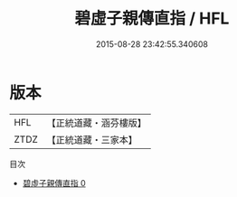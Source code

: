 #+TITLE: 碧虛子親傳直指 / HFL

#+DATE: 2015-08-28 23:42:55.340608
* 版本
 |       HFL|【正統道藏・涵芬樓版】|
 |      ZTDZ|【正統道藏・三家本】|
目次
 - [[file:KR5a0242_000.txt][碧虛子親傳直指 0]]
